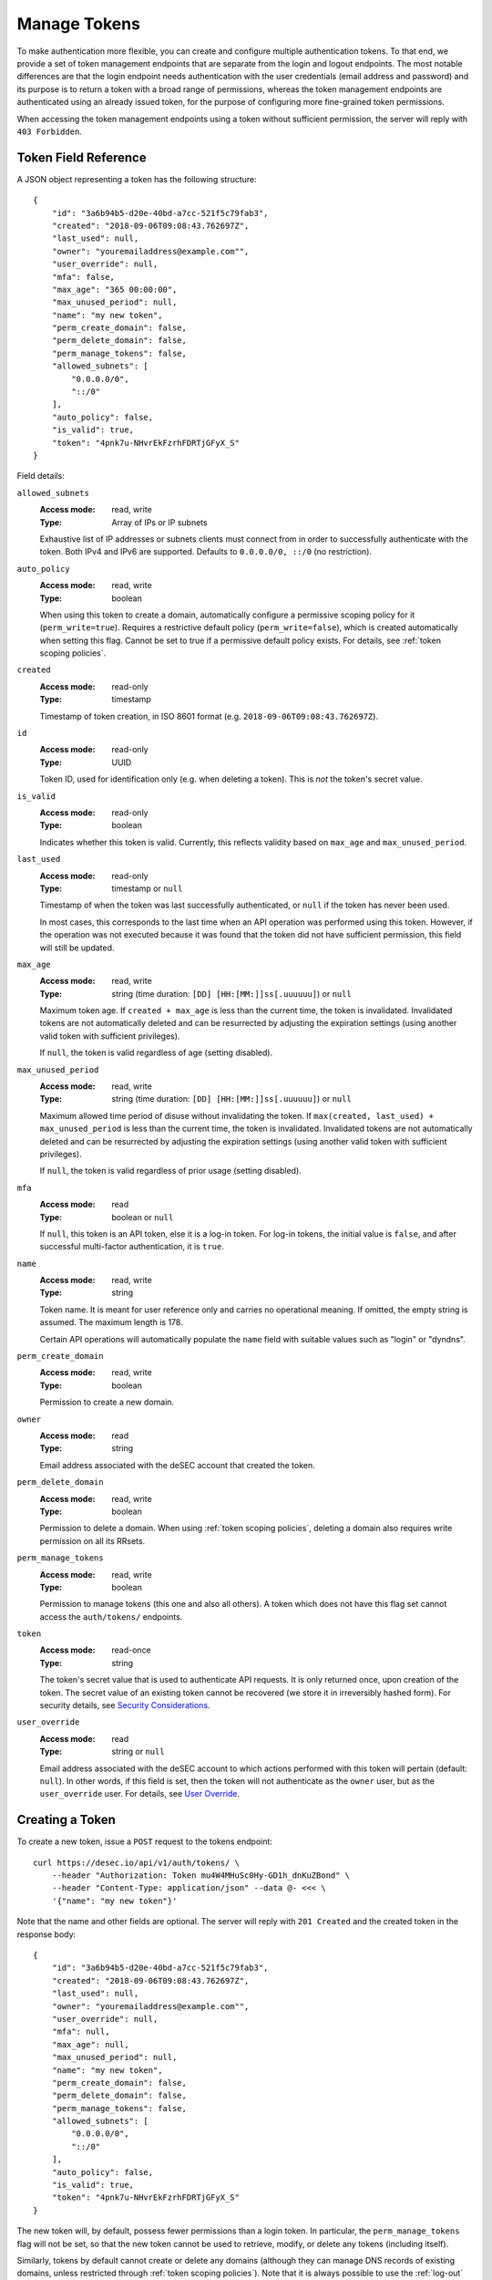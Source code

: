 .. _manage-tokens:

Manage Tokens
~~~~~~~~~~~~~

To make authentication more flexible, you can create and configure multiple
authentication tokens. To that end, we provide a set of token management
endpoints that are separate from the login and logout endpoints. The most
notable differences are that the login endpoint needs authentication with
the user credentials (email address and password) and its purpose is to return
a token with a broad range of permissions, whereas the token management
endpoints are authenticated using an already issued token, for the purpose of
configuring more fine-grained token permissions.

When accessing the token management endpoints using a token without sufficient
permission, the server will reply with ``403 Forbidden``.


.. _`token object`:

Token Field Reference
`````````````````````

A JSON object representing a token has the following structure::

    {
        "id": "3a6b94b5-d20e-40bd-a7cc-521f5c79fab3",
        "created": "2018-09-06T09:08:43.762697Z",
        "last_used": null,
        "owner": "youremailaddress@example.com"",
        "user_override": null,
        "mfa": false,
        "max_age": "365 00:00:00",
        "max_unused_period": null,
        "name": "my new token",
        "perm_create_domain": false,
        "perm_delete_domain": false,
        "perm_manage_tokens": false,
        "allowed_subnets": [
            "0.0.0.0/0",
            "::/0"
        ],
        "auto_policy": false,
        "is_valid": true,
        "token": "4pnk7u-NHvrEkFzrhFDRTjGFyX_S"
    }

Field details:

``allowed_subnets``
    :Access mode: read, write
    :Type: Array of IPs or IP subnets

    Exhaustive list of IP addresses or subnets clients must connect from in
    order to successfully authenticate with the token.  Both IPv4 and IPv6 are
    supported.  Defaults to ``0.0.0.0/0, ::/0`` (no restriction).

``auto_policy``
    :Access mode: read, write
    :Type: boolean

    When using this token to create a domain, automatically configure a
    permissive scoping policy for it (``perm_write=true``).  Requires a
    restrictive default policy (``perm_write=false``), which is created
    automatically when setting this flag.  Cannot be set to true if a
    permissive default policy exists.  For details, see
    :ref:`token scoping policies`.

``created``
    :Access mode: read-only
    :Type: timestamp

    Timestamp of token creation, in ISO 8601 format (e.g.
    ``2018-09-06T09:08:43.762697Z``).

``id``
    :Access mode: read-only
    :Type: UUID

    Token ID, used for identification only (e.g. when deleting a token). This
    is *not* the token's secret value.

``is_valid``
    :Access mode: read-only
    :Type: boolean

    Indicates whether this token is valid.  Currently, this reflects validity
    based on ``max_age`` and ``max_unused_period``.

``last_used``
    :Access mode: read-only
    :Type: timestamp or ``null``

    Timestamp of when the token was last successfully authenticated, or
    ``null`` if the token has never been used.

    In most cases, this corresponds to the last time when an API operation
    was performed using this token.  However, if the operation was not
    executed because it was found that the token did not have sufficient
    permission, this field will still be updated.

``max_age``
    :Access mode: read, write
    :Type: string (time duration: ``[DD] [HH:[MM:]]ss[.uuuuuu]``) or ``null``

    Maximum token age.  If ``created + max_age`` is less than the current time,
    the token is invalidated.  Invalidated tokens are not automatically deleted
    and can be resurrected by adjusting the expiration settings (using another
    valid token with sufficient privileges).

    If ``null``, the token is valid regardless of age (setting disabled).

``max_unused_period``
    :Access mode: read, write
    :Type: string (time duration: ``[DD] [HH:[MM:]]ss[.uuuuuu]``) or ``null``

    Maximum allowed time period of disuse without invalidating the token.  If
    ``max(created, last_used) + max_unused_period`` is less than the current
    time, the token is invalidated.  Invalidated tokens are not automatically
    deleted and can be resurrected by adjusting the expiration settings (using
    another valid token with sufficient privileges).

    If ``null``, the token is valid regardless of prior usage (setting
    disabled).

``mfa``
    :Access mode: read
    :Type: boolean or ``null``

    If ``null``, this token is an API token, else it is a log-in token. For
    log-in tokens, the initial value is ``false``, and after successful
    multi-factor authentication, it is ``true``.

``name``
    :Access mode: read, write
    :Type: string

    Token name.  It is meant for user reference only and carries no
    operational meaning.  If omitted, the empty string is assumed.
    The maximum length is 178.

    Certain API operations will automatically populate the ``name`` field with
    suitable values such as "login" or "dyndns".

``perm_create_domain``
    :Access mode: read, write
    :Type: boolean

    Permission to create a new domain.

``owner``
    :Access mode: read
    :Type: string

    Email address associated with the deSEC account that created the token.

``perm_delete_domain``
    :Access mode: read, write
    :Type: boolean

    Permission to delete a domain. When using :ref:`token scoping policies`,
    deleting a domain also requires write permission on all its RRsets.

``perm_manage_tokens``
    :Access mode: read, write
    :Type: boolean

    Permission to manage tokens (this one and also all others).  A token which
    does not have this flag set cannot access the ``auth/tokens/`` endpoints.

``token``
    :Access mode: read-once
    :Type: string

    The token's secret value that is used to authenticate API requests.  It is only
    returned once, upon creation of the token.  The secret value of an existing token
    cannot be recovered (we store it in irreversibly hashed form).  For
    security details, see `Security Considerations`_.

``user_override``
    :Access mode: read
    :Type: string or ``null``

    Email address associated with the deSEC account to which actions performed
    with this token will pertain (default: ``null``).
    In other words, if this field is set, then the token will not authenticate
    as the ``owner`` user, but as the ``user_override`` user.
    For details, see `User Override`_.


Creating a Token
````````````````

To create a new token, issue a ``POST`` request to the tokens endpoint::

    curl https://desec.io/api/v1/auth/tokens/ \
        --header "Authorization: Token mu4W4MHuSc0Hy-GD1h_dnKuZBond" \
        --header "Content-Type: application/json" --data @- <<< \
        '{"name": "my new token"}'

Note that the name and other fields are optional.  The server will reply with
``201 Created`` and the created token in the response body::

    {
        "id": "3a6b94b5-d20e-40bd-a7cc-521f5c79fab3",
        "created": "2018-09-06T09:08:43.762697Z",
        "last_used": null,
        "owner": "youremailaddress@example.com"",
        "user_override": null,
        "mfa": null,
        "max_age": null,
        "max_unused_period": null,
        "name": "my new token",
        "perm_create_domain": false,
        "perm_delete_domain": false,
        "perm_manage_tokens": false,
        "allowed_subnets": [
            "0.0.0.0/0",
            "::/0"
        ],
        "auto_policy": false,
        "is_valid": true,
        "token": "4pnk7u-NHvrEkFzrhFDRTjGFyX_S"
    }

The new token will, by default, possess fewer permissions than a login token.
In particular, the ``perm_manage_tokens`` flag will not be set, so that the
new token cannot be used to retrieve, modify, or delete any tokens (including
itself).

Similarly, tokens by default cannot create or delete any domains (although they
can manage DNS records of existing domains, unless restricted through
:ref:`token scoping policies`). Note that it is always possible to use the
:ref:`log-out` endpoint to delete a token.

If you require tokens with extra permissions, you can provide the desired
configuration during creation:

- ``allowed_subnets``:  In this field, you can list the IP addresses (or
  subnets) that clients must connect from in order to use the token.  If not
  provided, access is not restricted based on the IP address.  Both IPv4 and
  IPv6 are supported.

- ``perm_create_domain``:  If set to ``true``, the token can be used to
  create domains.

- ``perm_delete_domain``:  If set to ``true``, the token can be used to
  delete domains.

- ``perm_manage_tokens``:  If set to ``true``, the token can be used to
  authorize token management operations (as described in this chapter).

Additionally, you can configure an expiration policy with the following fields:

- ``max_age``:  Force token expiration when a certain time period has passed
  since its creation.  If ``null``, the token does not expire due to age.

- ``max_unused_period``:  Require that the token is used a least once within
  the given time period to prevent it from expiring.  If ``null``, the token
  does not expire due to it not being used.

If a field is provided but has invalid content, ``400 Bad Request`` is
returned, with error details in the body.


Modifying a Token
`````````````````

To modify a token, send a ``PATCH`` or ``PUT`` request to the
``auth/tokens/{id}/`` endpoint of the token you would like to modify::

    curl -X PATCH https://desec.io/api/v1/auth/tokens/{id}/ \
        --header "Authorization: Token mu4W4MHuSc0Hy-GD1h_dnKuZBond" \
        --header "Content-Type: application/json" --data @- <<< \
        '{"name": "my new token"}'

The ID given in the URL is the ID of the token that will be modified.  Upon
success, the server will reply with ``200 OK``.

The token given in the ``Authorization`` header requires the
``perm_manage_tokens`` permission.  If permissions are insufficient, the
server will return ``403 Forbidden``.

``name`` and all other fields are optional.  The list of fields that can be
given is the same as when `Creating a Token`_.  If a field is provided but has
invalid content, ``400 Bad Request`` is returned, with error details in the
body.

**Note:**  As long as the ``perm_manage_tokens`` permission is in effect, it
is possible for a token to grant and revoke its own permissions.  However, if
the ``perm_manage_tokens`` permission is removed, the operation can only be
reversed by means of another token that has this permission.


Listing Tokens
``````````````

To retrieve a list of all known tokens, issue a ``GET`` request as follows::

    curl https://desec.io/api/v1/auth/tokens/ \
        --header "Authorization: Token mu4W4MHuSc0Hy-GD1h_dnKuZBond"

The server will respond with a list of token objects.  Up to 500 items are
returned at a time. If you have a larger number of tokens configured, the use
of :ref:`pagination` is required.


Retrieving a Specific Token
```````````````````````````

To retrieve information about a specific token, issue a ``GET`` request to the
token's endpoint::

    curl https://desec.io/api/v1/auth/tokens/{id}/ \
        --header "Authorization: Token mu4W4MHuSc0Hy-GD1h_dnKuZBond"

The response will contain a token object as described under `Token Field
Reference`_.  You can use it to check a token's properties, such as name,
timestamps of creation and last use, or permissions.

**Note:** The response does *not* contain the token's secret value!


.. _delete-tokens:

Deleting a Token
````````````````

To delete an existing token by its ID via the token management endpoints, issue a
``DELETE`` request on the token's endpoint, replacing ``{id}`` with the
token ``id`` value::

    curl -X DELETE https://desec.io/api/v1/auth/tokens/{id}/ \
        --header "Authorization: Token mu4W4MHuSc0Hy-GD1h_dnKuZBond"

The server will reply with ``204 No Content``, even if the token was not found.

If you do not have the token ID, but you do have the token secret, you
can use the :ref:`log-out` endpoint to delete it.


.. _`token scoping policies`:

Token Scoping: Policies
```````````````````````

Tokens by default can be used to authorize arbitrary actions within the user's
account, including DNS operations on any domain and some administrative tasks.
As such, tokens are considered *privileged* when no further configuration is
done.
(This applies to v1 of the API and may change in a later version.)

Tokens can be *restricted* using Token Policies, which narrow down the scope
of influence for a given API token.
Using policies, the token's power can be limited in two ways:

1. the type of access control (*allow-by-default* or *deny-by-default)* for DNS
   write operations, such as :ref:`dynDNS updates <update-api>` or
   :ref:`general RRset management <manage-rrsets>`;

2. explicit access control for specific RRsets through the policy's ``domain``,
   ``subname``, and ``type`` fields.

All tokens can, regardless of their policy configuration, read any RRset (for
all domains in the account).  This is because essentially the same information
is also available through the DNS.  Note that the API in addition exposes some
metadata, such as the RRset's ``created`` or ``touched`` timestamps.

Write permissions can be configured on a per-RRset basis. When attempting to
manipulate an RRset, the applicable policy is identified by matching the RRset
against existing policies in the following order:

+----------+------------+-------------+----------+
| Priority | ``domain`` | ``subname`` | ``type`` |
+==========+============+=============+==========+
| 1        | match      | match       | match    |
+----------+------------+-------------+----------+
| 2        | match      | match       | *null*   |
+----------+------------+-------------+----------+
| 3        | match      | *null*      | match    |
+----------+------------+-------------+----------+
| 4        | match      | *null*      | *null*   |
+----------+------------+-------------+----------+
| 5        | *null*     | match       | match    |
+----------+------------+-------------+----------+
| 6        | *null*     | match       | *null*   |
+----------+------------+-------------+----------+
| 7        | *null*     | *null*      | match    |
+----------+------------+-------------+----------+
| 8        | *null*     | *null*      | *null*   |
+----------+------------+-------------+----------+

Taking the (``domain``, ``subname``, ``type``) tuple as a path, this can be
considered a longest-prefix match algorithm. Wildcards are not expanded and
match only RRsets with an identical wildcard ``subname``.

RRsets for which no more specific policy is configured are eventually caught by
the token's default policy.  It is therefore required to create such a default
policy before any more specific policies can be created on a given token.
A domain-wide permissive policy can be configured automatically during domain
creation by setting the token's ``auto_policy`` flag.

Tokens with at least one policy are considered *restricted*, with their DNS
record management capabilities limited as per policy configuration.
Whether :ref:`domain-management` is allowed depends on the
``perm_create_domain`` and ``perm_delete_domain`` permissions.
Restricted tokens cannot be used to perform other actions (e.g.,
:ref:`retrieve-account-information`).

**Note:**  Token policies are *independent* of high-level token permissions
that can be assigned when `Creating a Token`_.
In particular, a restricted token that at the same time has the
``perm_manage_tokens`` permission is able to free itself from its
restrictions (see `Token Field Reference`_).


Token Policy Field Reference
----------------------------

A JSON object representing a token policy has the following structure::

    {
        "id": "7aed3f71-bc81-4f7e-90ae-8f0df0d1c211",
        "domain": "example.com",
        "subname": null,
        "type": null,
        "perm_write": true
    }

Field details:

``id``
    :Access mode: read-only
    :Type: UUID

    Token policy ID, used for identification only (e.g. when modifying a
    policy). (Not to be confused with the token's ID.)

``domain``
    :Access mode: read, write
    :Type: string or ``null``

    Domain name to which the policy applies.  ``null`` for the default policy.

``subname``
    :Access mode: read, write
    :Type: string or ``null``

    Subname to which the policy applies.  ``null`` for the default policy.

``type``
    :Access mode: read, write
    :Type: string or ``null``

    Record type to which the policy applies.  ``null`` for the default policy.

``perm_write``
    :Access mode: read, write
    :Type: boolean

    Indicates write permission for the RRset specified by (``domain``,
    ``subname``, ``type``) when using the :ref:`general RRset management
    <manage-rrsets>` or :ref:`dynDNS <update-api>` interface.  Defaults to
    ``false``.


Token Policy Management
-----------------------
Token Policies are managed using the ``policies/rrsets/`` endpoint under the
token's URL.
Usage of this endpoint requires that the request's authorization token has the
``perm_manage_tokens`` flag.

Semantics, input validation, and error handling follow the same style as the
rest of the API, so is not documented in detail here.
For example, to retrieve a list of policies for a given token, issue a ``GET``
request as follows::

    curl https://desec.io/api/v1/auth/tokens/{id}/policies/rrsets/ \
        --header "Authorization: Token mu4W4MHuSc0Hy-GD1h_dnKuZBond"

The server will respond with a list of token policy objects.

To create the default policy, send a request like::

    curl https://desec.io/api/v1/auth/tokens/{id}/policies/rrsets/ \
        --header "Authorization: Token mu4W4MHuSc0Hy-GD1h_dnKuZBond" \
        --header "Content-Type: application/json" --data @- <<< \
        '{"domain": null, "subname": null, "type": null}'

This will create a default policy.  If the ``perm_write`` permission flag is
not given, it is assumed to be ``false``.

As an example, let's create a policy that only allows manipulating all A
records for a specific domain::

    curl https://desec.io/api/v1/auth/tokens/{id}/policies/rrsets/ \
        --header "Authorization: Token mu4W4MHuSc0Hy-GD1h_dnKuZBond" \
        --header "Content-Type: application/json" --data @- <<< \
        '{"domain": "example.dedyn.io", "subname": null, "type": "A", "perm_write": true}'

**Tip:** To authorize dual-stack dynDNS updates, create two policies (for
access to the A and AAAA RRsets, respectively).

You can retrieve (``GET``), update (``PATCH``, ``PUT``), and remove
(``DELETE``) policies by appending their ``id`` to the endpoint::

    curl -X DELETE https://desec.io/api/v1/auth/tokens/{token.id}/policies/rrsets/{policy.id}/ \
        --header "Authorization: Token mu4W4MHuSc0Hy-GD1h_dnKuZBond"

When modifying or deleting policies, the API enforces the default policy's
primacy:
You cannot create specific policies without first creating a default policy,
and you cannot remove a default policy when other policies are still in place.

During deletion of tokens, users, or domains, policies are cleaned up
automatically.


.. _`user-override`:

User Override
`````````````
One user can authorize another such that the latter can use their token to
perform actions in the name of the former.
For example, Alice can authorize Bob to use his (Bob's) token to act within her
(Alice's) account.

To this end, the email address associated with Alice's account needs to be set
in the ``user_override`` field of Bob's token.
After this, the token is called an "override token", and said to be "bound" to
the user given in the ``user_override`` field.
(Note that at this time, this feature is under development, and write access to
this field is not available.)

This construction allows Bob to act in Alice's name without requiring Alice to
share any secrets with Bob. (Bob can use his own secret token.)

Override tokens can access any domains in the target account, unless the token
has at least one policy configured.
In this case, visibility is restricted to domains for which a policy exists.
(This implies read permissions for domains listed with ``perm_write: false``.)

This feature is particularly useful when combined with the
``perm_create_domain`` and ``perm_delete_domain`` permissions, as well as the
``auto_policy`` flag:
In this case, Bob will be able to create, manage (due to ``auto_policy``) and
delete domains in Alice's account, without being able to see or modify other
domains (or even tokens) that Alice might have in her account.

When listing tokens, the configuration of override tokens is visible to both
their owner and the user listed in the ``user_override`` field.
To discern which tokens are (or are not) override tokens, associated email
addresses are listed in both the ``owner`` and ``user_override`` fields.
Note that as a result, both parties can observe when either deSEC account email
address changes.

Only the override user (not the token owner) can manage an override token,
including changing its name or permissions.
Token owners therefore should not rely on the name field for telling tokens
apart.
Further, only API tokens without the ``perm_manage_tokens`` permission are
eligible to become override tokens. (This is to prevent Bob from managing
Alice's tokens.)
However, both the owner and the override user can delete an override token.

Once ``user_override`` has been set, the binding of the token to the target
account is permanent. In particular, the binding will not be removed when the
associated account is deleted; instead, the override token will be silently
deleted.
(Example: If Bob owns an override token for Alice's account and she deletes her
account, then Bob's token will be deleted.)

In effect, there are two types of tokens: One that acts as the account that
owns it, and another that acts as a specific account that the token owner has
been authorized to act on behalf of. Once an override token has been authorized
to act on behalf of another user, it cannot be re-authorized to act on behalf
of a different user (including of its owner).

If you have ideas how this feature could be improved, please send us an email.
One question we're interested in is whether we should notify Bob (how?) about
the deletion of his override token when Alice deletes her account.


Security Considerations
```````````````````````

This section is for purely informational. Token length and encoding may change
in the future.

Any token secret is generated from 164 bits of randomness at the server and
stored in hashed format (PBKDF2-HMAC-SHA256).
Guessing the secret correctly or reversing the hash is considered practically
impossible.

The token's secret value is represented by 28 characters using a URL-safe
base58 encoding.
It is based on a case-sensitive alphanumeric alphabet excluding the characters
``lIO0`` (hence comprising only the symbols ``a-k``, ``m-z``, ``A-H``,
``J-N``, ``P-Z``, and ``1-9``).
This encoding is optimized for maximum clarity and usability:
Exclusion of certain letters minimizes visual ambiguity, while the restriction
to alphanumeric symbols allows easy selection (double-click) and input, and
helps avoid line breaks during display.

Before December 2022, tokens encoded a 21-byte secret using a URL-safe variant
of base64 encoding, comprising of the 28 characters ``A-Z``, ``a-z``, ``0-9``,
``-``, and ``_``.
(Base64 padding was not needed as the string length is a multiple of 4.)

Before September 2018, tokens encoded a 20-byte secret using 40 hexadecimal
characters.

Legacy tokens are not issued anymore, but remain valid until invalidated by
the user.
